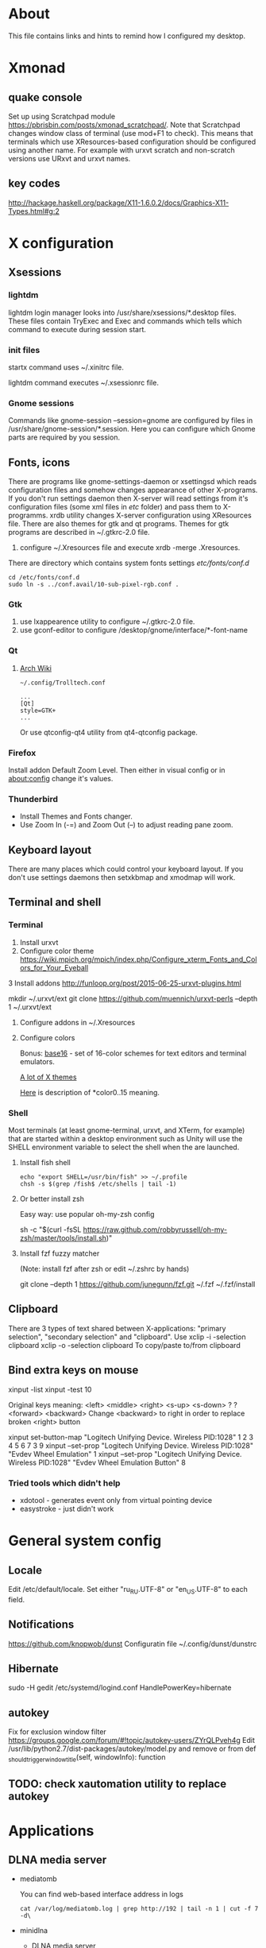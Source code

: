 * About

This file contains links and hints to remind how I configured my
desktop.

* Xmonad
** quake console
   Set up using Scratchpad module
   https://pbrisbin.com/posts/xmonad_scratchpad/. Note that Scratchpad
   changes window class of terminal (use mod+F1 to check). This means
   that terminals which use XResources-based configuration should be
   configured using another name. For example with urxvt scratch and
   non-scratch versions use URxvt and urxvt names.

** key codes
http://hackage.haskell.org/package/X11-1.6.0.2/docs/Graphics-X11-Types.html#g:2

* X configuration
** Xsessions

*** lightdm

lightdm login manager looks into /usr/share/xsessions/*.desktop
files. These files contain TryExec and Exec and commands which tells
which command to execute during session start.

*** init files

startx command uses ~/.xinitrc file.

lightdm command executes ~/.xsessionrc file.

*** Gnome sessions

Commands like gnome-session --session=gnome are configured by files in
/usr/share/gnome-session/*.session. Here you can configure which Gnome
parts are required by you session.

** Fonts, icons

There are programs like gnome-settings-daemon or xsettingsd which
reads configuration files and somehow changes appearance of other
X-programs. If you don't run settings daemon then X-server will read
settings from it's configuration files (some xml files in /etc/
folder) and pass them to X-programms. xrdb utility changes X-server
configuration using XResources file. There are also themes for gtk and
qt programs. Themes for gtk programs are described in ~/.gtkrc-2.0
file.

1. configure ~/.Xresources file and execute xrdb -merge
   .Xresources.

There are directory which contains system fonts settings /etc/fonts/conf.d/

#+begin_example
cd /etc/fonts/conf.d
sudo ln -s ../conf.avail/10-sub-pixel-rgb.conf .
#+end_example

*** Gtk
1. use lxappearence utility to configure ~/.gtkrc-2.0 file.
2. use gconf-editor to configure /desktop/gnome/interface/*-font-name

*** Qt

1. [[https://wiki.archlinux.org/index.php/Uniform_look_for_Qt_and_GTK_applications][Arch Wiki]]
  #+begin_example
  ~/.config/Trolltech.conf

  ...
  [Qt]
  style=GTK+
  ...
  #+end_example

  Or use qtconfig-qt4 utility from qt4-qtconfig package.

*** Firefox
Install addon Default Zoom Level. Then either in visual config or in
about:config change it's values.

*** Thunderbird

+ Install Themes and Fonts changer.
+ Use Zoom In (\C-=) and Zoom Out (\C--) to adjust reading pane zoom.

** Keyboard layout

There are many places which could control your keyboard layout. If you
don't use settings daemons then setxkbmap and xmodmap will work.

** Terminal and shell
*** Terminal
1. Install urxvt
2. Configure color theme
   https://wiki.mpich.org/mpich/index.php/Configure_xterm_Fonts_and_Colors_for_Your_Eyeball
3 Install addons
   http://funloop.org/post/2015-06-25-urxvt-plugins.html

   mkdir ~/.urxvt/ext
   git clone https://github.com/muennich/urxvt-perls --depth 1 ~/.urxvt/ext

4. Configure addons in ~/.Xresources

5. Configure colors

   Bonus: [[https://github.com/chriskempson/base16][base16]] - set of 16-color schemes for text editors and
   terminal emulators.

   [[http://www.xcolors.net/][A lot of X themes]]

   [[https://wiki.archlinux.org/index.php/X_resources#Terminal_colors][Here]] is description of *color0..15 meaning.

*** Shell
Most terminals (at least gnome-terminal, urxvt, and XTerm, for
example) that are started within a desktop environment such as Unity
will use the SHELL environment variable to select the shell when the
are launched.

**** Install fish shell
#+begin_example
echo "export SHELL=/usr/bin/fish" >> ~/.profile
chsh -s $(grep /fish$ /etc/shells | tail -1)
#+end_example

**** Or better install zsh

Easy way: use popular oh-my-zsh config

sh -c "$(curl -fsSL https://raw.github.com/robbyrussell/oh-my-zsh/master/tools/install.sh)"

**** Install fzf fuzzy matcher

(Note: install fzf after zsh or edit ~/.zshrc by hands)

git clone --depth 1 https://github.com/junegunn/fzf.git ~/.fzf
~/.fzf/install

** Clipboard
There are 3 types of text shared between X-applications: "primary
selection", "secondary selection" and "clipboard". Use
xclip -i -selection clipboard
xclip -o -selection clipboard
To copy/paste to/from clipboard
** Bind extra keys on mouse
xinput -list
xinput -test 10

Original keys meaning:
<left> <middle> <right> <s-up> <s-down> ? ? <forward> <backward>
Change <backward> to right in order to replace broken <right> button

xinput set-button-map "Logitech Unifying Device. Wireless PID:1028" 1 2 3 4 5 6 7 3 9
xinput --set-prop "Logitech Unifying Device. Wireless PID:1028" "Evdev Wheel Emulation" 1
xinput --set-prop "Logitech Unifying Device. Wireless PID:1028" "Evdev Wheel Emulation Button" 8

*** Tried tools which didn't help
 + xdotool - generates event only from virtual pointing device
 + easystroke - just didn't work

* General system config
** Locale
Edit /etc/default/locale. Set either "ru_RU.UTF-8" or "en_US.UTF-8" to
each field.

** Notifications
https://github.com/knopwob/dunst
Configuratin file ~/.config/dunst/dunstrc

** Hibernate
sudo -H gedit /etc/systemd/logind.conf
HandlePowerKey=hibernate
** autokey
Fix for exclusion window filter https://groups.google.com/forum/#!topic/autokey-users/ZYrQLPveh4g
Edit /usr/lib/python2.7/dist-packages/autokey/model.py and remove or from  def _should_trigger_window_title(self, windowInfo):  function
** TODO: check xautomation utility to replace autokey
* Applications
** DLNA media server
+ mediatomb

  You can find web-based interface address in logs
  #+begin_example
  cat /var/log/mediatomb.log | grep http://192 | tail -n 1 | cut -f 7 -d\
  #+end_example

+ minidlna

  * DLNA media server

** MTP
Checked several packages:
+ mtp-tools
+ mtpfs
+ jmtpfs

None of them detected my ASUS Phone.

** FTP
+ Install
  sudo apt-get install vsftpd

+ Enable anonymous users in /etc/vsftpd.conf
  anonymous_enable=Yes

+ Change home directory for anonymous user
  sudo usermod -d /mnt/ ftp

** Windows share
+ Install server and client
  sudo apt-get install samba smbclient

+ Configure
  sudo smbpasswd -a <user_name>
  sudo vi /etc/samba/smb.conf

  <    wins support = yes

  < [share]
  < path = /mnt/ex3
  < guest ok = yes
  < read only = yes

  Also configure home router to point just configured WINS server.

+ Test
  smbclient -L localhost
** Translators and dictionaries
*** dict

[[http://askubuntu.com/questions/380847/is-it-possible-to-translate-words-via-terminal][Stack Overflow post]]
#+begin_example
sudo apt-get install dictd
sudo apt-get install dict-freedict-eng-rus
#+end_example
** File manager
[[https://github.com/hut/ranger/wiki/Official-user-guide][Ranger]] is ineresting alternative to mc. It uses vim-like key bindings and single
panel (but allows tabs).
1. Initialize config files: ranger --copy-config=all
2. Edit ~/.config/ranger/rifle.conf and add emacs client as default editor:
   mime ^text,  label emacs = "emacsclient" -n "$@".
3. Implement ranger-cd function for your shell ([[https://gist.github.com/dbohdan/6257642][zsh version]])
** Misc
*** Documents
+ pdf :: xpdf is faster than evince so use it for large documents
+ djvu :: djview
*** Rust
Local installation without sudo ([[https://mpuppe.de/blog/2014/11/26/installing-rust-nightly-builds-into-your-home-directory/][from blogpost]]):
curl -s https://static.rust-lang.org/rustup.sh | sh -s -- --prefix=$HOME/.local --disable-sudo
